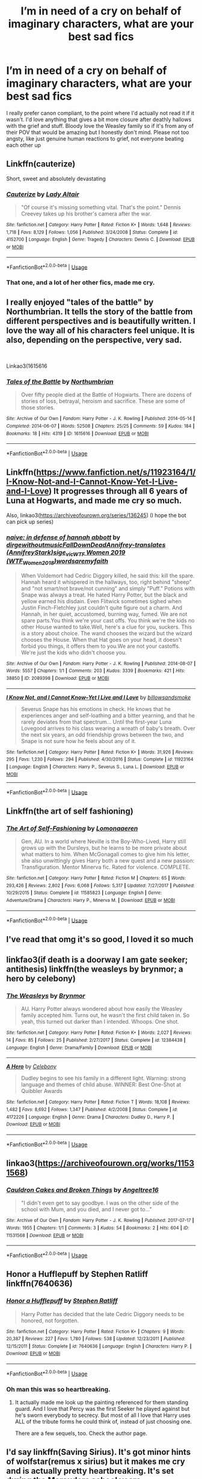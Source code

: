 #+TITLE: I’m in need of a cry on behalf of imaginary characters, what are your best sad fics

* I’m in need of a cry on behalf of imaginary characters, what are your best sad fics
:PROPERTIES:
:Author: heaters-gonna-heat
:Score: 13
:DateUnix: 1593336062.0
:DateShort: 2020-Jun-28
:FlairText: Request
:END:
I really prefer canon compliant, to the point where I'd actually not read it if it wasn't. I'd love anything that gives a bit more closure after deathly hallows with the grief and stuff. Bloody love the Weasley family so if it's from any of their POV that would be amazing but I honestly don't mind. Please not too angsty, like just genuine human reactions to grief, not everyone beating each other up


** Linkffn(cauterize)

Short, sweet and absolutely devastating
:PROPERTIES:
:Author: BadSpeiling
:Score: 6
:DateUnix: 1593348065.0
:DateShort: 2020-Jun-28
:END:

*** [[https://www.fanfiction.net/s/4152700/1/][*/Cauterize/*]] by [[https://www.fanfiction.net/u/24216/Lady-Altair][/Lady Altair/]]

#+begin_quote
  "Of course it's missing something vital. That's the point." Dennis Creevey takes up his brother's camera after the war.
#+end_quote

^{/Site/:} ^{fanfiction.net} ^{*|*} ^{/Category/:} ^{Harry} ^{Potter} ^{*|*} ^{/Rated/:} ^{Fiction} ^{K+} ^{*|*} ^{/Words/:} ^{1,648} ^{*|*} ^{/Reviews/:} ^{1,718} ^{*|*} ^{/Favs/:} ^{8,129} ^{*|*} ^{/Follows/:} ^{1,056} ^{*|*} ^{/Published/:} ^{3/24/2008} ^{*|*} ^{/Status/:} ^{Complete} ^{*|*} ^{/id/:} ^{4152700} ^{*|*} ^{/Language/:} ^{English} ^{*|*} ^{/Genre/:} ^{Tragedy} ^{*|*} ^{/Characters/:} ^{Dennis} ^{C.} ^{*|*} ^{/Download/:} ^{[[http://www.ff2ebook.com/old/ffn-bot/index.php?id=4152700&source=ff&filetype=epub][EPUB]]} ^{or} ^{[[http://www.ff2ebook.com/old/ffn-bot/index.php?id=4152700&source=ff&filetype=mobi][MOBI]]}

--------------

*FanfictionBot*^{2.0.0-beta} | [[https://github.com/tusing/reddit-ffn-bot/wiki/Usage][Usage]]
:PROPERTIES:
:Author: FanfictionBot
:Score: 3
:DateUnix: 1593348080.0
:DateShort: 2020-Jun-28
:END:


*** That one, and a lot of her other fics, made me cry.
:PROPERTIES:
:Score: 1
:DateUnix: 1593354040.0
:DateShort: 2020-Jun-28
:END:


** I really enjoyed "tales of the battle" by Northumbrian. It tells the story of the battle from different perspectives and is beautifully written. I love the way all of his characters feel unique. It is also, depending on the perspective, very sad.

​

Linkao3(1615616
:PROPERTIES:
:Author: Reklenamuri
:Score: 2
:DateUnix: 1593350443.0
:DateShort: 2020-Jun-28
:END:

*** [[https://archiveofourown.org/works/1615616][*/Tales of the Battle/*]] by [[https://www.archiveofourown.org/users/Northumbrian/pseuds/Northumbrian][/Northumbrian/]]

#+begin_quote
  Over fifty people died at the Battle of Hogwarts. There are dozens of stories of loss, betrayal, heroism and sacrifice. These are some of those stories.
#+end_quote

^{/Site/:} ^{Archive} ^{of} ^{Our} ^{Own} ^{*|*} ^{/Fandom/:} ^{Harry} ^{Potter} ^{-} ^{J.} ^{K.} ^{Rowling} ^{*|*} ^{/Published/:} ^{2014-05-14} ^{*|*} ^{/Completed/:} ^{2014-06-07} ^{*|*} ^{/Words/:} ^{52508} ^{*|*} ^{/Chapters/:} ^{25/25} ^{*|*} ^{/Comments/:} ^{59} ^{*|*} ^{/Kudos/:} ^{184} ^{*|*} ^{/Bookmarks/:} ^{18} ^{*|*} ^{/Hits/:} ^{4319} ^{*|*} ^{/ID/:} ^{1615616} ^{*|*} ^{/Download/:} ^{[[https://archiveofourown.org/downloads/1615616/Tales%20of%20the%20Battle.epub?updated_at=1493268862][EPUB]]} ^{or} ^{[[https://archiveofourown.org/downloads/1615616/Tales%20of%20the%20Battle.mobi?updated_at=1493268862][MOBI]]}

--------------

*FanfictionBot*^{2.0.0-beta} | [[https://github.com/tusing/reddit-ffn-bot/wiki/Usage][Usage]]
:PROPERTIES:
:Author: FanfictionBot
:Score: 1
:DateUnix: 1593350452.0
:DateShort: 2020-Jun-28
:END:


** Linkffn([[https://www.fanfiction.net/s/11923164/1/I-Know-Not-and-I-Cannot-Know-Yet-I-Live-and-I-Love]]) It progresses through all 6 years of Luna at Hogwarts, and made me cry so much.

Also, linkao3([[https://archiveofourown.org/series/136245]]) (I hope the bot can pick up series)
:PROPERTIES:
:Author: wave-or-particle
:Score: 2
:DateUnix: 1593351102.0
:DateShort: 2020-Jun-28
:END:

*** [[https://archiveofourown.org/works/2089398][*/naive: in defense of hannah abbott/*]] by [[https://www.archiveofourown.org/users/dirgewithoutmusic/pseuds/dirgewithoutmusic/users/FallDownDead/pseuds/FallDownDead/users/AnnifreyStark/pseuds/Annifrey-translates/users/sige_vic/pseuds/sige_vic/users/WTF_Women_2018/pseuds/WTF%20Women%202019/users/wordsaremyfaith/pseuds/wordsaremyfaith][/dirgewithoutmusicFallDownDeadAnnifrey-translates (AnnifreyStark)sige_vicWTF Women 2019 (WTF_Women_2018)wordsaremyfaith/]]

#+begin_quote
  When Voldemort had Cedric Diggory killed, he said this: kill the spare. Hannah heard it whispered in the hallways, too, right behind "sheep" and "not smart/not brave/not cunning" and simply "Puff." Potions with Snape was always a treat. He hated Harry Potter, but the black and yellow earned his disdain. Even Flitwick sometimes sighed when Justin Finch-Fletchley just couldn't quite figure out a charm. And Hannah, in her quiet, accustomed, burning way, fumed. We are not spare parts.You think we're your cast offs. You think we're the kids no other House wanted to take.Well, here's a clue for you, suckers. This is a story about choice. The wand chooses the wizard but the wizard chooses the House. When that Hat goes on your head, it doesn't forbid you things, it offers them to you.We are not your castoffs. We're just the kids who didn't choose you.
#+end_quote

^{/Site/:} ^{Archive} ^{of} ^{Our} ^{Own} ^{*|*} ^{/Fandom/:} ^{Harry} ^{Potter} ^{-} ^{J.} ^{K.} ^{Rowling} ^{*|*} ^{/Published/:} ^{2014-08-07} ^{*|*} ^{/Words/:} ^{5557} ^{*|*} ^{/Chapters/:} ^{1/1} ^{*|*} ^{/Comments/:} ^{203} ^{*|*} ^{/Kudos/:} ^{3339} ^{*|*} ^{/Bookmarks/:} ^{421} ^{*|*} ^{/Hits/:} ^{38850} ^{*|*} ^{/ID/:} ^{2089398} ^{*|*} ^{/Download/:} ^{[[https://archiveofourown.org/downloads/2089398/naive%20in%20defense%20of.epub?updated_at=1409776930][EPUB]]} ^{or} ^{[[https://archiveofourown.org/downloads/2089398/naive%20in%20defense%20of.mobi?updated_at=1409776930][MOBI]]}

--------------

[[https://www.fanfiction.net/s/11923164/1/][*/I Know Not, and I Cannot Know--Yet I Live and I Love/*]] by [[https://www.fanfiction.net/u/7794370/billowsandsmoke][/billowsandsmoke/]]

#+begin_quote
  Severus Snape has his emotions in check. He knows that he experiences anger and self-loathing and a bitter yearning, and that he rarely deviates from that spectrum... Until the first-year Luna Lovegood arrives to his class wearing a wreath of baby's breath. Over the next six years, an odd friendship grows between the two, and Snape is not sure how he feels about any of it.
#+end_quote

^{/Site/:} ^{fanfiction.net} ^{*|*} ^{/Category/:} ^{Harry} ^{Potter} ^{*|*} ^{/Rated/:} ^{Fiction} ^{K+} ^{*|*} ^{/Words/:} ^{31,926} ^{*|*} ^{/Reviews/:} ^{295} ^{*|*} ^{/Favs/:} ^{1,230} ^{*|*} ^{/Follows/:} ^{294} ^{*|*} ^{/Published/:} ^{4/30/2016} ^{*|*} ^{/Status/:} ^{Complete} ^{*|*} ^{/id/:} ^{11923164} ^{*|*} ^{/Language/:} ^{English} ^{*|*} ^{/Characters/:} ^{Harry} ^{P.,} ^{Severus} ^{S.,} ^{Luna} ^{L.} ^{*|*} ^{/Download/:} ^{[[http://www.ff2ebook.com/old/ffn-bot/index.php?id=11923164&source=ff&filetype=epub][EPUB]]} ^{or} ^{[[http://www.ff2ebook.com/old/ffn-bot/index.php?id=11923164&source=ff&filetype=mobi][MOBI]]}

--------------

*FanfictionBot*^{2.0.0-beta} | [[https://github.com/tusing/reddit-ffn-bot/wiki/Usage][Usage]]
:PROPERTIES:
:Author: FanfictionBot
:Score: 1
:DateUnix: 1593351118.0
:DateShort: 2020-Jun-28
:END:


** Linkffn(the art of self fashioning)
:PROPERTIES:
:Author: aslightnerd
:Score: 1
:DateUnix: 1593346692.0
:DateShort: 2020-Jun-28
:END:

*** [[https://www.fanfiction.net/s/11585823/1/][*/The Art of Self-Fashioning/*]] by [[https://www.fanfiction.net/u/1265079/Lomonaaeren][/Lomonaaeren/]]

#+begin_quote
  Gen, AU. In a world where Neville is the Boy-Who-Lived, Harry still grows up with the Dursleys, but he learns to be more private about what matters to him. When McGonagall comes to give him his letter, she also unwittingly gives Harry both a new quest and a new passion: Transfiguration. Mentor Minerva fic. Rated for violence. COMPLETE.
#+end_quote

^{/Site/:} ^{fanfiction.net} ^{*|*} ^{/Category/:} ^{Harry} ^{Potter} ^{*|*} ^{/Rated/:} ^{Fiction} ^{M} ^{*|*} ^{/Chapters/:} ^{65} ^{*|*} ^{/Words/:} ^{293,426} ^{*|*} ^{/Reviews/:} ^{2,802} ^{*|*} ^{/Favs/:} ^{6,068} ^{*|*} ^{/Follows/:} ^{5,317} ^{*|*} ^{/Updated/:} ^{7/27/2017} ^{*|*} ^{/Published/:} ^{10/29/2015} ^{*|*} ^{/Status/:} ^{Complete} ^{*|*} ^{/id/:} ^{11585823} ^{*|*} ^{/Language/:} ^{English} ^{*|*} ^{/Genre/:} ^{Adventure/Drama} ^{*|*} ^{/Characters/:} ^{Harry} ^{P.,} ^{Minerva} ^{M.} ^{*|*} ^{/Download/:} ^{[[http://www.ff2ebook.com/old/ffn-bot/index.php?id=11585823&source=ff&filetype=epub][EPUB]]} ^{or} ^{[[http://www.ff2ebook.com/old/ffn-bot/index.php?id=11585823&source=ff&filetype=mobi][MOBI]]}

--------------

*FanfictionBot*^{2.0.0-beta} | [[https://github.com/tusing/reddit-ffn-bot/wiki/Usage][Usage]]
:PROPERTIES:
:Author: FanfictionBot
:Score: 1
:DateUnix: 1593346720.0
:DateShort: 2020-Jun-28
:END:


** I've read that omg it's so good, I loved it so much
:PROPERTIES:
:Author: heaters-gonna-heat
:Score: 1
:DateUnix: 1593348357.0
:DateShort: 2020-Jun-28
:END:


** linkfao3(if death is a doorway I am gate seeker; antithesis) linkffn(the weasleys by brynmor; a hero by celebony)
:PROPERTIES:
:Score: 1
:DateUnix: 1593354019.0
:DateShort: 2020-Jun-28
:END:

*** [[https://www.fanfiction.net/s/12384438/1/][*/The Weasleys/*]] by [[https://www.fanfiction.net/u/7767518/Brynmor][/Brynmor/]]

#+begin_quote
  AU. Harry Potter always wondered about how easily the Weasley family accepted him. Turns out, he wasn't the first child taken in. So yeah, this turned out darker than I intended. Whoops. One shot.
#+end_quote

^{/Site/:} ^{fanfiction.net} ^{*|*} ^{/Category/:} ^{Harry} ^{Potter} ^{*|*} ^{/Rated/:} ^{Fiction} ^{K+} ^{*|*} ^{/Words/:} ^{2,027} ^{*|*} ^{/Reviews/:} ^{14} ^{*|*} ^{/Favs/:} ^{85} ^{*|*} ^{/Follows/:} ^{25} ^{*|*} ^{/Published/:} ^{2/27/2017} ^{*|*} ^{/Status/:} ^{Complete} ^{*|*} ^{/id/:} ^{12384438} ^{*|*} ^{/Language/:} ^{English} ^{*|*} ^{/Genre/:} ^{Drama/Family} ^{*|*} ^{/Download/:} ^{[[http://www.ff2ebook.com/old/ffn-bot/index.php?id=12384438&source=ff&filetype=epub][EPUB]]} ^{or} ^{[[http://www.ff2ebook.com/old/ffn-bot/index.php?id=12384438&source=ff&filetype=mobi][MOBI]]}

--------------

[[https://www.fanfiction.net/s/4172226/1/][*/A Hero/*]] by [[https://www.fanfiction.net/u/406888/Celebony][/Celebony/]]

#+begin_quote
  Dudley begins to see his family in a different light. Warning: strong language and themes of child abuse. WINNER: Best One-Shot at Quibbler Awards
#+end_quote

^{/Site/:} ^{fanfiction.net} ^{*|*} ^{/Category/:} ^{Harry} ^{Potter} ^{*|*} ^{/Rated/:} ^{Fiction} ^{T} ^{*|*} ^{/Words/:} ^{18,108} ^{*|*} ^{/Reviews/:} ^{1,482} ^{*|*} ^{/Favs/:} ^{8,692} ^{*|*} ^{/Follows/:} ^{1,347} ^{*|*} ^{/Published/:} ^{4/2/2008} ^{*|*} ^{/Status/:} ^{Complete} ^{*|*} ^{/id/:} ^{4172226} ^{*|*} ^{/Language/:} ^{English} ^{*|*} ^{/Genre/:} ^{Drama} ^{*|*} ^{/Characters/:} ^{Dudley} ^{D.,} ^{Harry} ^{P.} ^{*|*} ^{/Download/:} ^{[[http://www.ff2ebook.com/old/ffn-bot/index.php?id=4172226&source=ff&filetype=epub][EPUB]]} ^{or} ^{[[http://www.ff2ebook.com/old/ffn-bot/index.php?id=4172226&source=ff&filetype=mobi][MOBI]]}

--------------

*FanfictionBot*^{2.0.0-beta} | [[https://github.com/tusing/reddit-ffn-bot/wiki/Usage][Usage]]
:PROPERTIES:
:Author: FanfictionBot
:Score: 1
:DateUnix: 1593354052.0
:DateShort: 2020-Jun-28
:END:


** linkao3([[https://archiveofourown.org/works/11531568]])
:PROPERTIES:
:Author: imehredditor
:Score: 1
:DateUnix: 1593355190.0
:DateShort: 2020-Jun-28
:END:

*** [[https://archiveofourown.org/works/11531568][*/Cauldron Cakes and Broken Things/*]] by [[https://www.archiveofourown.org/users/Angeltree16/pseuds/Angeltree16][/Angeltree16/]]

#+begin_quote
  "I didn't even get to say goodbye. I was on the other side of the school with Mum, and you died, and I never got to..."
#+end_quote

^{/Site/:} ^{Archive} ^{of} ^{Our} ^{Own} ^{*|*} ^{/Fandom/:} ^{Harry} ^{Potter} ^{-} ^{J.} ^{K.} ^{Rowling} ^{*|*} ^{/Published/:} ^{2017-07-17} ^{*|*} ^{/Words/:} ^{1955} ^{*|*} ^{/Chapters/:} ^{1/1} ^{*|*} ^{/Comments/:} ^{3} ^{*|*} ^{/Kudos/:} ^{54} ^{*|*} ^{/Bookmarks/:} ^{2} ^{*|*} ^{/Hits/:} ^{604} ^{*|*} ^{/ID/:} ^{11531568} ^{*|*} ^{/Download/:} ^{[[https://archiveofourown.org/downloads/11531568/Cauldron%20Cakes%20and.epub?updated_at=1502478822][EPUB]]} ^{or} ^{[[https://archiveofourown.org/downloads/11531568/Cauldron%20Cakes%20and.mobi?updated_at=1502478822][MOBI]]}

--------------

*FanfictionBot*^{2.0.0-beta} | [[https://github.com/tusing/reddit-ffn-bot/wiki/Usage][Usage]]
:PROPERTIES:
:Author: FanfictionBot
:Score: 2
:DateUnix: 1593355225.0
:DateShort: 2020-Jun-28
:END:


** Honor a Hufflepuff by Stephen Ratliff linkffn(7640636)
:PROPERTIES:
:Author: JennaSayquah
:Score: 1
:DateUnix: 1593357886.0
:DateShort: 2020-Jun-28
:END:

*** [[https://www.fanfiction.net/s/7640636/1/][*/Honor a Hufflepuff/*]] by [[https://www.fanfiction.net/u/62350/Stephen-Ratliff][/Stephen Ratliff/]]

#+begin_quote
  Harry Potter has decided that the late Cedric Diggory needs to be honored, not forgotten.
#+end_quote

^{/Site/:} ^{fanfiction.net} ^{*|*} ^{/Category/:} ^{Harry} ^{Potter} ^{*|*} ^{/Rated/:} ^{Fiction} ^{K+} ^{*|*} ^{/Chapters/:} ^{9} ^{*|*} ^{/Words/:} ^{20,387} ^{*|*} ^{/Reviews/:} ^{227} ^{*|*} ^{/Favs/:} ^{1,780} ^{*|*} ^{/Follows/:} ^{538} ^{*|*} ^{/Updated/:} ^{12/23/2011} ^{*|*} ^{/Published/:} ^{12/15/2011} ^{*|*} ^{/Status/:} ^{Complete} ^{*|*} ^{/id/:} ^{7640636} ^{*|*} ^{/Language/:} ^{English} ^{*|*} ^{/Characters/:} ^{Harry} ^{P.} ^{*|*} ^{/Download/:} ^{[[http://www.ff2ebook.com/old/ffn-bot/index.php?id=7640636&source=ff&filetype=epub][EPUB]]} ^{or} ^{[[http://www.ff2ebook.com/old/ffn-bot/index.php?id=7640636&source=ff&filetype=mobi][MOBI]]}

--------------

*FanfictionBot*^{2.0.0-beta} | [[https://github.com/tusing/reddit-ffn-bot/wiki/Usage][Usage]]
:PROPERTIES:
:Author: FanfictionBot
:Score: 1
:DateUnix: 1593357905.0
:DateShort: 2020-Jun-28
:END:


*** Oh man this was so heartbreaking.
:PROPERTIES:
:Score: 1
:DateUnix: 1593386138.0
:DateShort: 2020-Jun-29
:END:

**** It actually made me look up the painting referenced for them standing guard. And I love that Percy was the first Seeker he played against but he's sworn everybody to secrecy. But most of all I love that Harry uses ALL of the tribute forms he could think of, instead of just choosing one.

There are a few sequels, too. Check the author page.
:PROPERTIES:
:Author: JennaSayquah
:Score: 2
:DateUnix: 1593414444.0
:DateShort: 2020-Jun-29
:END:


** I'd say linkffn(Saving Sirius). It's got minor hints of wolfstar(remus x sirius) but it makes me cry and is actually pretty heartbreaking. It's set during the Marauders school years.
:PROPERTIES:
:Author: JustAFictionNerd
:Score: 1
:DateUnix: 1593359005.0
:DateShort: 2020-Jun-28
:END:

*** ffnbot!parent
:PROPERTIES:
:Author: JustAFictionNerd
:Score: 1
:DateUnix: 1593576870.0
:DateShort: 2020-Jul-01
:END:


*** [[https://www.fanfiction.net/s/12812651/1/][*/Saving Sirius/*]] by [[https://www.fanfiction.net/u/3698412/clumsydolphin][/clumsydolphin/]]

#+begin_quote
  When Hermione is discharged from the hospital wing after the Battle at the Department of Mysteries she has a truly amazing secret for Harry Potter. ONE SHOT
#+end_quote

^{/Site/:} ^{fanfiction.net} ^{*|*} ^{/Category/:} ^{Harry} ^{Potter} ^{*|*} ^{/Rated/:} ^{Fiction} ^{T} ^{*|*} ^{/Chapters/:} ^{2} ^{*|*} ^{/Words/:} ^{2,450} ^{*|*} ^{/Reviews/:} ^{10} ^{*|*} ^{/Favs/:} ^{43} ^{*|*} ^{/Follows/:} ^{26} ^{*|*} ^{/Updated/:} ^{3/13/2019} ^{*|*} ^{/Published/:} ^{1/24/2018} ^{*|*} ^{/Status/:} ^{Complete} ^{*|*} ^{/id/:} ^{12812651} ^{*|*} ^{/Language/:} ^{English} ^{*|*} ^{/Genre/:} ^{Adventure/Friendship} ^{*|*} ^{/Characters/:} ^{Harry} ^{P.,} ^{Hermione} ^{G.} ^{*|*} ^{/Download/:} ^{[[http://www.ff2ebook.com/old/ffn-bot/index.php?id=12812651&source=ff&filetype=epub][EPUB]]} ^{or} ^{[[http://www.ff2ebook.com/old/ffn-bot/index.php?id=12812651&source=ff&filetype=mobi][MOBI]]}

--------------

*FanfictionBot*^{2.0.0-beta} | [[https://github.com/tusing/reddit-ffn-bot/wiki/Usage][Usage]]
:PROPERTIES:
:Author: FanfictionBot
:Score: 1
:DateUnix: 1593576890.0
:DateShort: 2020-Jul-01
:END:

**** This isn't it
:PROPERTIES:
:Author: JustAFictionNerd
:Score: 1
:DateUnix: 1593576922.0
:DateShort: 2020-Jul-01
:END:


**** It's linkffn(Saving Sirius by imaginationcelebration)
:PROPERTIES:
:Author: JustAFictionNerd
:Score: 1
:DateUnix: 1593577002.0
:DateShort: 2020-Jul-01
:END:

***** ffnbot!parent
:PROPERTIES:
:Author: JustAFictionNerd
:Score: 1
:DateUnix: 1593577016.0
:DateShort: 2020-Jul-01
:END:


***** [[https://www.fanfiction.net/s/10552067/1/][*/Saving Sirius/*]] by [[https://www.fanfiction.net/u/5299265/imaginationcelebration][/imaginationcelebration/]]

#+begin_quote
  He doesn't tell them how much it hurts to be hated. In truth, it hurts more than he'd like it to. Caught up in hurt and self-hate, Sirius turns to drastic measures without thinking it through properly. Remus finds his friends bed empty and goes in search of his lost friend. Very Mild Wolfstar.
#+end_quote

^{/Site/:} ^{fanfiction.net} ^{*|*} ^{/Category/:} ^{Harry} ^{Potter} ^{*|*} ^{/Rated/:} ^{Fiction} ^{T} ^{*|*} ^{/Words/:} ^{2,081} ^{*|*} ^{/Reviews/:} ^{3} ^{*|*} ^{/Favs/:} ^{32} ^{*|*} ^{/Follows/:} ^{12} ^{*|*} ^{/Published/:} ^{7/20/2014} ^{*|*} ^{/Status/:} ^{Complete} ^{*|*} ^{/id/:} ^{10552067} ^{*|*} ^{/Language/:} ^{English} ^{*|*} ^{/Genre/:} ^{Drama/Hurt/Comfort} ^{*|*} ^{/Characters/:} ^{Sirius} ^{B.,} ^{Remus} ^{L.} ^{*|*} ^{/Download/:} ^{[[http://www.ff2ebook.com/old/ffn-bot/index.php?id=10552067&source=ff&filetype=epub][EPUB]]} ^{or} ^{[[http://www.ff2ebook.com/old/ffn-bot/index.php?id=10552067&source=ff&filetype=mobi][MOBI]]}

--------------

*FanfictionBot*^{2.0.0-beta} | [[https://github.com/tusing/reddit-ffn-bot/wiki/Usage][Usage]]
:PROPERTIES:
:Author: FanfictionBot
:Score: 1
:DateUnix: 1593577020.0
:DateShort: 2020-Jul-01
:END:


** Linkffn(you meet in Paris by enembee) Canon compliant. Not epilogue compliant.
:PROPERTIES:
:Author: GrinningJest3r
:Score: 1
:DateUnix: 1593368030.0
:DateShort: 2020-Jun-28
:END:

*** [[https://www.fanfiction.net/s/13328397/1/][*/You Meet in Paris/*]] by [[https://www.fanfiction.net/u/980211/enembee][/enembee/]]

#+begin_quote
  ...and she eclipses the sun. A short story.
#+end_quote

^{/Site/:} ^{fanfiction.net} ^{*|*} ^{/Category/:} ^{Harry} ^{Potter} ^{*|*} ^{/Rated/:} ^{Fiction} ^{T} ^{*|*} ^{/Words/:} ^{5,578} ^{*|*} ^{/Reviews/:} ^{120} ^{*|*} ^{/Favs/:} ^{594} ^{*|*} ^{/Follows/:} ^{169} ^{*|*} ^{/Published/:} ^{7/3/2019} ^{*|*} ^{/Status/:} ^{Complete} ^{*|*} ^{/id/:} ^{13328397} ^{*|*} ^{/Language/:} ^{English} ^{*|*} ^{/Genre/:} ^{Romance/Tragedy} ^{*|*} ^{/Characters/:} ^{Harry} ^{P.,} ^{Gabrielle} ^{D.} ^{*|*} ^{/Download/:} ^{[[http://www.ff2ebook.com/old/ffn-bot/index.php?id=13328397&source=ff&filetype=epub][EPUB]]} ^{or} ^{[[http://www.ff2ebook.com/old/ffn-bot/index.php?id=13328397&source=ff&filetype=mobi][MOBI]]}

--------------

*FanfictionBot*^{2.0.0-beta} | [[https://github.com/tusing/reddit-ffn-bot/wiki/Usage][Usage]]
:PROPERTIES:
:Author: FanfictionBot
:Score: 1
:DateUnix: 1593368047.0
:DateShort: 2020-Jun-28
:END:


** linkao3([[https://archiveofourown.org/works/18449078/chapters/43706645][18449078]]) has a very realistic depiction on life with Harry and the Weasleys right after the war. The whole series of short fics it's part of is canon-compliant and I would recommend it.
:PROPERTIES:
:Author: sailingg
:Score: 1
:DateUnix: 1593394645.0
:DateShort: 2020-Jun-29
:END:


** linkffn(kin and broken crystal)

linkffn(the butterfly path by lady altair)

linkffn(je regrette rien)

linkffn(1979)

linkffn(red ink remains)

linkffn(show me dragons)

linkffn(a good way to fall)

linkffn(dulce et decorum est)

linkffn(the gospel of choking on glass)

linkffn(black market baby shoes)

linkffn(of divination and dying young)
:PROPERTIES:
:Score: 1
:DateUnix: 1594437415.0
:DateShort: 2020-Jul-11
:END:

*** [[https://www.fanfiction.net/s/4855525/1/][*/Kin and Broken Crystal/*]] by [[https://www.fanfiction.net/u/24216/Lady-Altair][/Lady Altair/]]

#+begin_quote
  When Andromeda came to him the night before graduation, her eyes bright with excitement and rebellion and plans, Ted Tonks said no.
#+end_quote

^{/Site/:} ^{fanfiction.net} ^{*|*} ^{/Category/:} ^{Harry} ^{Potter} ^{*|*} ^{/Rated/:} ^{Fiction} ^{K+} ^{*|*} ^{/Words/:} ^{1,506} ^{*|*} ^{/Reviews/:} ^{38} ^{*|*} ^{/Favs/:} ^{84} ^{*|*} ^{/Follows/:} ^{14} ^{*|*} ^{/Published/:} ^{2/11/2009} ^{*|*} ^{/Status/:} ^{Complete} ^{*|*} ^{/id/:} ^{4855525} ^{*|*} ^{/Language/:} ^{English} ^{*|*} ^{/Genre/:} ^{Romance} ^{*|*} ^{/Characters/:} ^{Andromeda} ^{T.,} ^{Ted} ^{T.} ^{*|*} ^{/Download/:} ^{[[http://www.ff2ebook.com/old/ffn-bot/index.php?id=4855525&source=ff&filetype=epub][EPUB]]} ^{or} ^{[[http://www.ff2ebook.com/old/ffn-bot/index.php?id=4855525&source=ff&filetype=mobi][MOBI]]}

--------------

[[https://www.fanfiction.net/s/4488555/1/][*/Magic/*]] by [[https://www.fanfiction.net/u/24216/Lady-Altair][/Lady Altair/]]

#+begin_quote
  You're not young enough anymore to believe that all you need is love. A MuggleMagic marriage in the second person.
#+end_quote

^{/Site/:} ^{fanfiction.net} ^{*|*} ^{/Category/:} ^{Harry} ^{Potter} ^{*|*} ^{/Rated/:} ^{Fiction} ^{M} ^{*|*} ^{/Chapters/:} ^{2} ^{*|*} ^{/Words/:} ^{5,956} ^{*|*} ^{/Reviews/:} ^{35} ^{*|*} ^{/Favs/:} ^{79} ^{*|*} ^{/Follows/:} ^{23} ^{*|*} ^{/Updated/:} ^{9/1/2008} ^{*|*} ^{/Published/:} ^{8/20/2008} ^{*|*} ^{/id/:} ^{4488555} ^{*|*} ^{/Language/:} ^{English} ^{*|*} ^{/Genre/:} ^{Romance/Drama} ^{*|*} ^{/Characters/:} ^{OC} ^{*|*} ^{/Download/:} ^{[[http://www.ff2ebook.com/old/ffn-bot/index.php?id=4488555&source=ff&filetype=epub][EPUB]]} ^{or} ^{[[http://www.ff2ebook.com/old/ffn-bot/index.php?id=4488555&source=ff&filetype=mobi][MOBI]]}

--------------

[[https://www.fanfiction.net/s/4184730/1/][*/je regrette rien/*]] by [[https://www.fanfiction.net/u/24216/Lady-Altair][/Lady Altair/]]

#+begin_quote
  Seven times Peter Pettigrew's conscience nearly caught up with him.
#+end_quote

^{/Site/:} ^{fanfiction.net} ^{*|*} ^{/Category/:} ^{Harry} ^{Potter} ^{*|*} ^{/Rated/:} ^{Fiction} ^{K+} ^{*|*} ^{/Words/:} ^{685} ^{*|*} ^{/Reviews/:} ^{55} ^{*|*} ^{/Favs/:} ^{134} ^{*|*} ^{/Follows/:} ^{12} ^{*|*} ^{/Published/:} ^{4/8/2008} ^{*|*} ^{/Status/:} ^{Complete} ^{*|*} ^{/id/:} ^{4184730} ^{*|*} ^{/Language/:} ^{English} ^{*|*} ^{/Genre/:} ^{Tragedy} ^{*|*} ^{/Characters/:} ^{Peter} ^{P.} ^{*|*} ^{/Download/:} ^{[[http://www.ff2ebook.com/old/ffn-bot/index.php?id=4184730&source=ff&filetype=epub][EPUB]]} ^{or} ^{[[http://www.ff2ebook.com/old/ffn-bot/index.php?id=4184730&source=ff&filetype=mobi][MOBI]]}

--------------

[[https://www.fanfiction.net/s/4008738/1/][*/Red Ink Remains/*]] by [[https://www.fanfiction.net/u/24216/Lady-Altair][/Lady Altair/]]

#+begin_quote
  To the girl in the card shop in Ottery St. Catchpole, Fred Weasley was never anyone more than a nice young man who made her laugh one day, but even that's worth remembering.
#+end_quote

^{/Site/:} ^{fanfiction.net} ^{*|*} ^{/Category/:} ^{Harry} ^{Potter} ^{*|*} ^{/Rated/:} ^{Fiction} ^{K} ^{*|*} ^{/Words/:} ^{313} ^{*|*} ^{/Reviews/:} ^{76} ^{*|*} ^{/Favs/:} ^{290} ^{*|*} ^{/Follows/:} ^{25} ^{*|*} ^{/Published/:} ^{1/12/2008} ^{*|*} ^{/Status/:} ^{Complete} ^{*|*} ^{/id/:} ^{4008738} ^{*|*} ^{/Language/:} ^{English} ^{*|*} ^{/Characters/:} ^{Fred} ^{W.} ^{*|*} ^{/Download/:} ^{[[http://www.ff2ebook.com/old/ffn-bot/index.php?id=4008738&source=ff&filetype=epub][EPUB]]} ^{or} ^{[[http://www.ff2ebook.com/old/ffn-bot/index.php?id=4008738&source=ff&filetype=mobi][MOBI]]}

--------------

[[https://www.fanfiction.net/s/3980118/1/][*/Show Me Dragons/*]] by [[https://www.fanfiction.net/u/24216/Lady-Altair][/Lady Altair/]]

#+begin_quote
  Lavender Brown cries when she realizes she is no longer innocent enough to touch a unicorn. Victory comes at a price, and Lavender pays in ruined flesh and stolen goodbyes. Lavender BrownCharlie Weasley
#+end_quote

^{/Site/:} ^{fanfiction.net} ^{*|*} ^{/Category/:} ^{Harry} ^{Potter} ^{*|*} ^{/Rated/:} ^{Fiction} ^{K+} ^{*|*} ^{/Words/:} ^{422} ^{*|*} ^{/Reviews/:} ^{46} ^{*|*} ^{/Favs/:} ^{112} ^{*|*} ^{/Follows/:} ^{12} ^{*|*} ^{/Published/:} ^{12/30/2007} ^{*|*} ^{/Status/:} ^{Complete} ^{*|*} ^{/id/:} ^{3980118} ^{*|*} ^{/Language/:} ^{English} ^{*|*} ^{/Genre/:} ^{Tragedy} ^{*|*} ^{/Characters/:} ^{Lavender} ^{B.,} ^{Charlie} ^{W.} ^{*|*} ^{/Download/:} ^{[[http://www.ff2ebook.com/old/ffn-bot/index.php?id=3980118&source=ff&filetype=epub][EPUB]]} ^{or} ^{[[http://www.ff2ebook.com/old/ffn-bot/index.php?id=3980118&source=ff&filetype=mobi][MOBI]]}

--------------

[[https://www.fanfiction.net/s/4528792/1/][*/It's a long way to fall/*]] by [[https://www.fanfiction.net/u/381526/bloodymary2][/bloodymary2/]]

#+begin_quote
  A letter. From Frex. That couldn't possibly mean anything good. AU, before Dancing through life. Fiyeraba. EPILOGUE up.
#+end_quote

^{/Site/:} ^{fanfiction.net} ^{*|*} ^{/Category/:} ^{Wicked} ^{*|*} ^{/Rated/:} ^{Fiction} ^{T} ^{*|*} ^{/Chapters/:} ^{39} ^{*|*} ^{/Words/:} ^{57,805} ^{*|*} ^{/Reviews/:} ^{428} ^{*|*} ^{/Favs/:} ^{213} ^{*|*} ^{/Follows/:} ^{107} ^{*|*} ^{/Updated/:} ^{6/6/2010} ^{*|*} ^{/Published/:} ^{9/9/2008} ^{*|*} ^{/Status/:} ^{Complete} ^{*|*} ^{/id/:} ^{4528792} ^{*|*} ^{/Language/:} ^{English} ^{*|*} ^{/Genre/:} ^{Romance/Angst} ^{*|*} ^{/Characters/:} ^{Elphaba} ^{T.,} ^{Fiyero} ^{T.} ^{*|*} ^{/Download/:} ^{[[http://www.ff2ebook.com/old/ffn-bot/index.php?id=4528792&source=ff&filetype=epub][EPUB]]} ^{or} ^{[[http://www.ff2ebook.com/old/ffn-bot/index.php?id=4528792&source=ff&filetype=mobi][MOBI]]}

--------------

[[https://www.fanfiction.net/s/7311272/1/][*/DULCE ET DECORUM EST/*]] by [[https://www.fanfiction.net/u/106720/Minisinoo][/Minisinoo/]]

#+begin_quote
  Sequel to FINDING HIMSELF. In a time of war, how does a crippled man feel when he's the one left behind? There are battles fought with fire and magic, and battles fought in the hearts of men. Cedric!Lives AU, C/Hr
#+end_quote

^{/Site/:} ^{fanfiction.net} ^{*|*} ^{/Category/:} ^{Harry} ^{Potter} ^{*|*} ^{/Rated/:} ^{Fiction} ^{M} ^{*|*} ^{/Chapters/:} ^{15} ^{*|*} ^{/Words/:} ^{135,527} ^{*|*} ^{/Reviews/:} ^{113} ^{*|*} ^{/Favs/:} ^{332} ^{*|*} ^{/Follows/:} ^{104} ^{*|*} ^{/Updated/:} ^{8/25/2011} ^{*|*} ^{/Published/:} ^{8/21/2011} ^{*|*} ^{/Status/:} ^{Complete} ^{*|*} ^{/id/:} ^{7311272} ^{*|*} ^{/Language/:} ^{English} ^{*|*} ^{/Genre/:} ^{Suspense/Romance} ^{*|*} ^{/Characters/:} ^{Cedric} ^{D.,} ^{Hermione} ^{G.} ^{*|*} ^{/Download/:} ^{[[http://www.ff2ebook.com/old/ffn-bot/index.php?id=7311272&source=ff&filetype=epub][EPUB]]} ^{or} ^{[[http://www.ff2ebook.com/old/ffn-bot/index.php?id=7311272&source=ff&filetype=mobi][MOBI]]}

--------------

[[https://www.fanfiction.net/s/5458559/1/][*/the gospel of choking on glass/*]] by [[https://www.fanfiction.net/u/1200149/Static-Lull][/Static Lull/]]

#+begin_quote
  PeterLily ---- Peter knows what regret looks like ---- red hair and green eyes and mistakes you can't get away from.
#+end_quote

^{/Site/:} ^{fanfiction.net} ^{*|*} ^{/Category/:} ^{Harry} ^{Potter} ^{*|*} ^{/Rated/:} ^{Fiction} ^{K+} ^{*|*} ^{/Words/:} ^{662} ^{*|*} ^{/Reviews/:} ^{16} ^{*|*} ^{/Favs/:} ^{24} ^{*|*} ^{/Follows/:} ^{1} ^{*|*} ^{/Published/:} ^{10/21/2009} ^{*|*} ^{/Status/:} ^{Complete} ^{*|*} ^{/id/:} ^{5458559} ^{*|*} ^{/Language/:} ^{English} ^{*|*} ^{/Genre/:} ^{Angst} ^{*|*} ^{/Characters/:} ^{Peter} ^{P.,} ^{Lily} ^{Evans} ^{P.} ^{*|*} ^{/Download/:} ^{[[http://www.ff2ebook.com/old/ffn-bot/index.php?id=5458559&source=ff&filetype=epub][EPUB]]} ^{or} ^{[[http://www.ff2ebook.com/old/ffn-bot/index.php?id=5458559&source=ff&filetype=mobi][MOBI]]}

--------------

[[https://www.fanfiction.net/s/5904732/1/][*/black market baby shoes/*]] by [[https://www.fanfiction.net/u/1970930/hey-moon-hello-goodbye][/hey.moon.hello.goodbye/]]

#+begin_quote
  Or: Noah Puckerman, Love, and Letting It Go.
#+end_quote

^{/Site/:} ^{fanfiction.net} ^{*|*} ^{/Category/:} ^{Glee} ^{*|*} ^{/Rated/:} ^{Fiction} ^{T} ^{*|*} ^{/Words/:} ^{1,269} ^{*|*} ^{/Reviews/:} ^{7} ^{*|*} ^{/Favs/:} ^{12} ^{*|*} ^{/Follows/:} ^{2} ^{*|*} ^{/Published/:} ^{4/17/2010} ^{*|*} ^{/id/:} ^{5904732} ^{*|*} ^{/Language/:} ^{English} ^{*|*} ^{/Genre/:} ^{Angst/Romance} ^{*|*} ^{/Characters/:} ^{Puck,} ^{Quinn} ^{F.} ^{*|*} ^{/Download/:} ^{[[http://www.ff2ebook.com/old/ffn-bot/index.php?id=5904732&source=ff&filetype=epub][EPUB]]} ^{or} ^{[[http://www.ff2ebook.com/old/ffn-bot/index.php?id=5904732&source=ff&filetype=mobi][MOBI]]}

--------------

*FanfictionBot*^{2.0.0-beta} | [[https://github.com/tusing/reddit-ffn-bot/wiki/Usage][Usage]]
:PROPERTIES:
:Author: FanfictionBot
:Score: 1
:DateUnix: 1594437540.0
:DateShort: 2020-Jul-11
:END:
